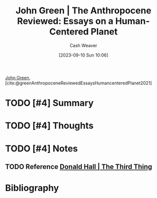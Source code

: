 :PROPERTIES:
:ROAM_REFS: [cite:@greenAnthropoceneReviewedEssaysHumancenteredPlanet2021]
:ID:       44a3ee30-8569-4bc3-b57f-fdf5aa582c56
:LAST_MODIFIED: [2023-09-10 Sun 11:25]
:END:
#+title: John Green | The Anthropocene Reviewed: Essays on a Human-Centered Planet
#+hugo_custom_front_matter: :slug "44a3ee30-8569-4bc3-b57f-fdf5aa582c56"
#+author: Cash Weaver
#+date: [2023-09-10 Sun 10:06]
#+filetags: :hastodo:reference:

[[id:4eaa8d9d-b4d1-4373-8723-d19d9c1dc38b][John Green]], [cite:@greenAnthropoceneReviewedEssaysHumancenteredPlanet2021]

* TODO [#4] Summary
* TODO [#4] Thoughts
* TODO [#4] Notes
** TODO Reference [[id:5a6ea0e5-2b5c-4068-ab08-5e52cede1944][Donald Hall | The Third Thing]]
* TODO [#4] Flashcards :noexport:
* Bibliography
#+print_bibliography:
